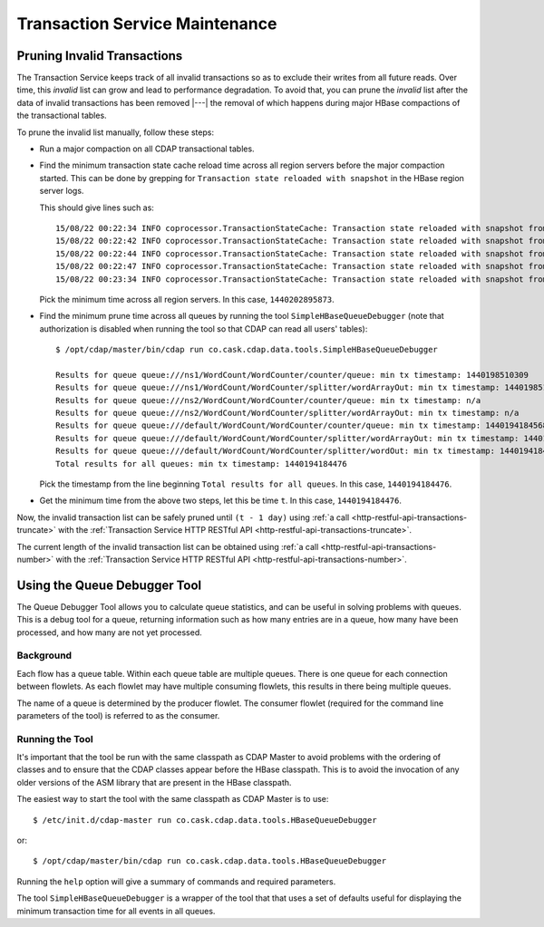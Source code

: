 .. meta::
    :author: Cask Data, Inc.
    :copyright: Copyright © 2015-2016 Cask Data, Inc.

.. _tx-maintenance:

===============================
Transaction Service Maintenance
===============================

.. highlight:: console

Pruning Invalid Transactions
============================
The Transaction Service keeps track of all invalid transactions so as to exclude their writes from all future reads. 
Over time, this *invalid* list can grow and lead to performance degradation. To avoid that, you can prune the *invalid*
list after the data of invalid transactions has been removed |---| the removal of which happens during major HBase 
compactions of the transactional tables.

To prune the invalid list manually, follow these steps:

- Run a major compaction on all CDAP transactional tables.

- Find the minimum transaction state cache reload time across all region servers before the major compaction started.
  This can be done by grepping for ``Transaction state reloaded with snapshot`` in the HBase region server logs.
  
  This should give lines such as::

    15/08/22 00:22:34 INFO coprocessor.TransactionStateCache: Transaction state reloaded with snapshot from 1440202895873
    15/08/22 00:22:42 INFO coprocessor.TransactionStateCache: Transaction state reloaded with snapshot from 1440202956306
    15/08/22 00:22:44 INFO coprocessor.TransactionStateCache: Transaction state reloaded with snapshot from 1440202956306
    15/08/22 00:22:47 INFO coprocessor.TransactionStateCache: Transaction state reloaded with snapshot from 1440202956306
    15/08/22 00:23:34 INFO coprocessor.TransactionStateCache: Transaction state reloaded with snapshot from 1440202956306

  Pick the minimum time across all region servers. In this case, ``1440202895873``.

- Find the minimum prune time across all queues by running the tool ``SimpleHBaseQueueDebugger``
  (note that authorization is disabled when running the tool so that CDAP can read all users' tables)::


    $ /opt/cdap/master/bin/cdap run co.cask.cdap.data.tools.SimpleHBaseQueueDebugger

    Results for queue queue:///ns1/WordCount/WordCounter/counter/queue: min tx timestamp: 1440198510309
    Results for queue queue:///ns1/WordCount/WordCounter/splitter/wordArrayOut: min tx timestamp: 1440198510280
    Results for queue queue:///ns2/WordCount/WordCounter/counter/queue: min tx timestamp: n/a
    Results for queue queue:///ns2/WordCount/WordCounter/splitter/wordArrayOut: min tx timestamp: n/a
    Results for queue queue:///default/WordCount/WordCounter/counter/queue: min tx timestamp: 1440194184568
    Results for queue queue:///default/WordCount/WordCounter/splitter/wordArrayOut: min tx timestamp: 1440194184476
    Results for queue queue:///default/WordCount/WordCounter/splitter/wordOut: min tx timestamp: 1440194184476
    Total results for all queues: min tx timestamp: 1440194184476

  Pick the timestamp from the line beginning ``Total results for all queues``. In this case, ``1440194184476``.

- Get the minimum time from the above two steps, let this be time ``t``. In this case, ``1440194184476``.

Now, the invalid transaction list can be safely pruned
until ``(t - 1 day)`` using :ref:`a call <http-restful-api-transactions-truncate>`
with the :ref:`Transaction Service HTTP RESTful API <http-restful-api-transactions-truncate>`.

The current length of the invalid transaction list can be obtained using 
:ref:`a call <http-restful-api-transactions-number>` 
with the :ref:`Transaction Service HTTP RESTful API <http-restful-api-transactions-number>`.


Using the Queue Debugger Tool
=============================
The Queue Debugger Tool allows you to calculate queue statistics, and can be useful in
solving problems with queues. This is a debug tool for a queue, returning information such
as how many entries are in a queue, how many have been processed, and how many are not yet
processed. 

Background
----------
Each flow has a queue table. Within each queue table are multiple queues. There is one
queue for each connection between flowlets. As each flowlet may have multiple consuming
flowlets, this results in there being multiple queues.

The name of a queue is determined by the producer flowlet. The consumer flowlet (required
for the command line parameters of the tool) is referred to as the consumer. 

Running the Tool
----------------
It's important that the tool be run with the same classpath as CDAP Master to avoid
problems with the ordering of classes and to ensure that the CDAP classes appear before
the HBase classpath. This is to avoid the invocation of any older versions of the ASM
library that are present in the HBase classpath.

The easiest way to start the tool with the same classpath as CDAP Master is to use::

  $ /etc/init.d/cdap-master run co.cask.cdap.data.tools.HBaseQueueDebugger
  
or::

  $ /opt/cdap/master/bin/cdap run co.cask.cdap.data.tools.HBaseQueueDebugger
  
Running the ``help`` option will give a summary of commands and required parameters.

The tool ``SimpleHBaseQueueDebugger`` is a wrapper of the tool that that uses a set of
defaults useful for displaying the minimum transaction time for all events in all queues.
